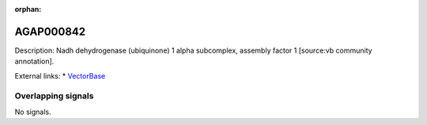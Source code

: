 :orphan:

AGAP000842
=============





Description: Nadh dehydrogenase (ubiquinone) 1 alpha subcomplex, assembly factor 1 [source:vb community annotation].

External links:
* `VectorBase <https://www.vectorbase.org/Anopheles_gambiae/Gene/Summary?g=AGAP000842>`_

Overlapping signals
-------------------



No signals.


